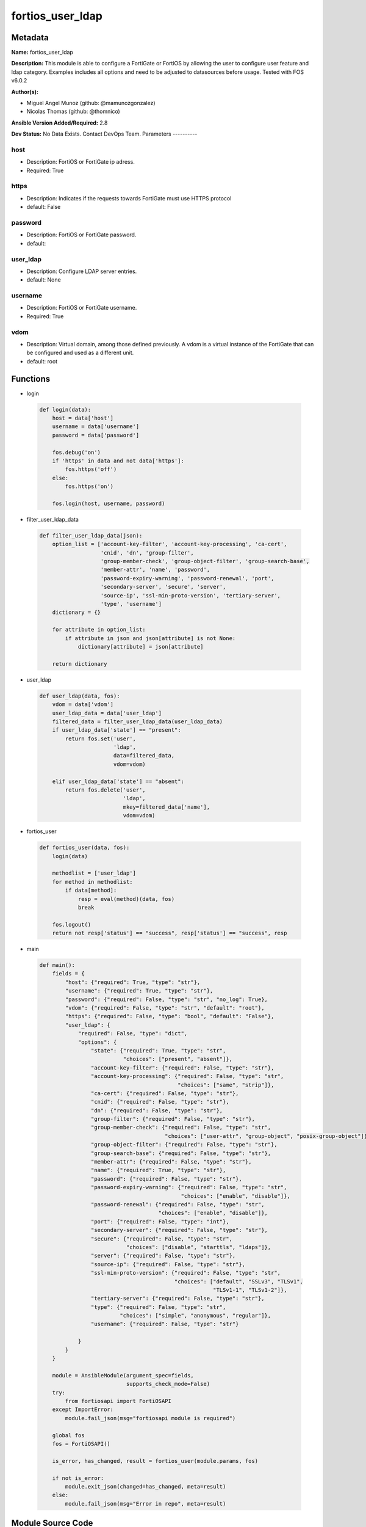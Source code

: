 =================
fortios_user_ldap
=================


Metadata
--------




**Name:** fortios_user_ldap

**Description:** This module is able to configure a FortiGate or FortiOS by allowing the user to configure user feature and ldap category. Examples includes all options and need to be adjusted to datasources before usage. Tested with FOS v6.0.2


**Author(s):**

- Miguel Angel Munoz (github: @mamunozgonzalez)

- Nicolas Thomas (github: @thomnico)



**Ansible Version Added/Required:** 2.8

**Dev Status:** No Data Exists. Contact DevOps Team.
Parameters
----------

host
++++

- Description: FortiOS or FortiGate ip adress.



- Required: True

https
+++++

- Description: Indicates if the requests towards FortiGate must use HTTPS protocol



- default: False

password
++++++++

- Description: FortiOS or FortiGate password.



- default:

user_ldap
+++++++++

- Description: Configure LDAP server entries.



- default: None

username
++++++++

- Description: FortiOS or FortiGate username.



- Required: True

vdom
++++

- Description: Virtual domain, among those defined previously. A vdom is a virtual instance of the FortiGate that can be configured and used as a different unit.



- default: root




Functions
---------




- login

 .. code-block:: python

    def login(data):
        host = data['host']
        username = data['username']
        password = data['password']

        fos.debug('on')
        if 'https' in data and not data['https']:
            fos.https('off')
        else:
            fos.https('on')

        fos.login(host, username, password)



- filter_user_ldap_data

 .. code-block:: python

    def filter_user_ldap_data(json):
        option_list = ['account-key-filter', 'account-key-processing', 'ca-cert',
                       'cnid', 'dn', 'group-filter',
                       'group-member-check', 'group-object-filter', 'group-search-base',
                       'member-attr', 'name', 'password',
                       'password-expiry-warning', 'password-renewal', 'port',
                       'secondary-server', 'secure', 'server',
                       'source-ip', 'ssl-min-proto-version', 'tertiary-server',
                       'type', 'username']
        dictionary = {}

        for attribute in option_list:
            if attribute in json and json[attribute] is not None:
                dictionary[attribute] = json[attribute]

        return dictionary



- user_ldap

 .. code-block:: python

    def user_ldap(data, fos):
        vdom = data['vdom']
        user_ldap_data = data['user_ldap']
        filtered_data = filter_user_ldap_data(user_ldap_data)
        if user_ldap_data['state'] == "present":
            return fos.set('user',
                           'ldap',
                           data=filtered_data,
                           vdom=vdom)

        elif user_ldap_data['state'] == "absent":
            return fos.delete('user',
                              'ldap',
                              mkey=filtered_data['name'],
                              vdom=vdom)



- fortios_user

 .. code-block:: python

    def fortios_user(data, fos):
        login(data)

        methodlist = ['user_ldap']
        for method in methodlist:
            if data[method]:
                resp = eval(method)(data, fos)
                break

        fos.logout()
        return not resp['status'] == "success", resp['status'] == "success", resp



- main

 .. code-block:: python

    def main():
        fields = {
            "host": {"required": True, "type": "str"},
            "username": {"required": True, "type": "str"},
            "password": {"required": False, "type": "str", "no_log": True},
            "vdom": {"required": False, "type": "str", "default": "root"},
            "https": {"required": False, "type": "bool", "default": "False"},
            "user_ldap": {
                "required": False, "type": "dict",
                "options": {
                    "state": {"required": True, "type": "str",
                              "choices": ["present", "absent"]},
                    "account-key-filter": {"required": False, "type": "str"},
                    "account-key-processing": {"required": False, "type": "str",
                                               "choices": ["same", "strip"]},
                    "ca-cert": {"required": False, "type": "str"},
                    "cnid": {"required": False, "type": "str"},
                    "dn": {"required": False, "type": "str"},
                    "group-filter": {"required": False, "type": "str"},
                    "group-member-check": {"required": False, "type": "str",
                                           "choices": ["user-attr", "group-object", "posix-group-object"]},
                    "group-object-filter": {"required": False, "type": "str"},
                    "group-search-base": {"required": False, "type": "str"},
                    "member-attr": {"required": False, "type": "str"},
                    "name": {"required": True, "type": "str"},
                    "password": {"required": False, "type": "str"},
                    "password-expiry-warning": {"required": False, "type": "str",
                                                "choices": ["enable", "disable"]},
                    "password-renewal": {"required": False, "type": "str",
                                         "choices": ["enable", "disable"]},
                    "port": {"required": False, "type": "int"},
                    "secondary-server": {"required": False, "type": "str"},
                    "secure": {"required": False, "type": "str",
                               "choices": ["disable", "starttls", "ldaps"]},
                    "server": {"required": False, "type": "str"},
                    "source-ip": {"required": False, "type": "str"},
                    "ssl-min-proto-version": {"required": False, "type": "str",
                                              "choices": ["default", "SSLv3", "TLSv1",
                                                          "TLSv1-1", "TLSv1-2"]},
                    "tertiary-server": {"required": False, "type": "str"},
                    "type": {"required": False, "type": "str",
                             "choices": ["simple", "anonymous", "regular"]},
                    "username": {"required": False, "type": "str"}

                }
            }
        }

        module = AnsibleModule(argument_spec=fields,
                               supports_check_mode=False)
        try:
            from fortiosapi import FortiOSAPI
        except ImportError:
            module.fail_json(msg="fortiosapi module is required")

        global fos
        fos = FortiOSAPI()

        is_error, has_changed, result = fortios_user(module.params, fos)

        if not is_error:
            module.exit_json(changed=has_changed, meta=result)
        else:
            module.fail_json(msg="Error in repo", meta=result)





Module Source Code
------------------

.. code-block:: python

    #!/usr/bin/python
    from __future__ import (absolute_import, division, print_function)
    # Copyright 2018 Fortinet, Inc.
    #
    # This program is free software: you can redistribute it and/or modify
    # it under the terms of the GNU General Public License as published by
    # the Free Software Foundation, either version 3 of the License, or
    # (at your option) any later version.
    #
    # This program is distributed in the hope that it will be useful,
    # but WITHOUT ANY WARRANTY; without even the implied warranty of
    # MERCHANTABILITY or FITNESS FOR A PARTICULAR PURPOSE.  See the
    # GNU General Public License for more details.
    #
    # You should have received a copy of the GNU General Public License
    # along with this program.  If not, see <https://www.gnu.org/licenses/>.
    #
    # the lib use python logging can get it if the following is set in your
    # Ansible config.

    __metaclass__ = type

    ANSIBLE_METADATA = {'status': ['preview'],
                        'supported_by': 'community',
                        'metadata_version': '1.1'}

    DOCUMENTATION = '''
    ---
    module: fortios_user_ldap
    short_description: Configure LDAP server entries.
    description:
        - This module is able to configure a FortiGate or FortiOS by
          allowing the user to configure user feature and ldap category.
          Examples includes all options and need to be adjusted to datasources before usage.
          Tested with FOS v6.0.2
    version_added: "2.8"
    author:
        - Miguel Angel Munoz (@mamunozgonzalez)
        - Nicolas Thomas (@thomnico)
    notes:
        - Requires fortiosapi library developed by Fortinet
        - Run as a local_action in your playbook
    requirements:
        - fortiosapi>=0.9.8
    options:
        host:
           description:
                - FortiOS or FortiGate ip adress.
           required: true
        username:
            description:
                - FortiOS or FortiGate username.
            required: true
        password:
            description:
                - FortiOS or FortiGate password.
            default: ""
        vdom:
            description:
                - Virtual domain, among those defined previously. A vdom is a
                  virtual instance of the FortiGate that can be configured and
                  used as a different unit.
            default: root
        https:
            description:
                - Indicates if the requests towards FortiGate must use HTTPS
                  protocol
            type: bool
            default: false
        user_ldap:
            description:
                - Configure LDAP server entries.
            default: null
            suboptions:
                state:
                    description:
                        - Indicates whether to create or remove the object
                    choices:
                        - present
                        - absent
                account-key-filter:
                    description:
                        - Account key filter, using the UPN as the search filter.
                account-key-processing:
                    description:
                        - Account key processing operation, either keep or strip domain string of UPN in the token.
                    choices:
                        - same
                        - strip
                ca-cert:
                    description:
                        - CA certificate name. Source vpn.certificate.ca.name.
                cnid:
                    description:
                        - Common name identifier for the LDAP server. The common name identifier for most LDAP servers is "cn".
                dn:
                    description:
                        - Distinguished name used to look up entries on the LDAP server.
                group-filter:
                    description:
                        - Filter used for group matching.
                group-member-check:
                    description:
                        - Group member checking methods.
                    choices:
                        - user-attr
                        - group-object
                        - posix-group-object
                group-object-filter:
                    description:
                        - Filter used for group searching.
                group-search-base:
                    description:
                        - Search base used for group searching.
                member-attr:
                    description:
                        - Name of attribute from which to get group membership.
                name:
                    description:
                        - LDAP server entry name.
                    required: true
                password:
                    description:
                        - Password for initial binding.
                password-expiry-warning:
                    description:
                        - Enable/disable password expiry warnings.
                    choices:
                        - enable
                        - disable
                password-renewal:
                    description:
                        - Enable/disable online password renewal.
                    choices:
                        - enable
                        - disable
                port:
                    description:
                        - Port to be used for communication with the LDAP server (default = 389).
                secondary-server:
                    description:
                        - Secondary LDAP server CN domain name or IP.
                secure:
                    description:
                        - Port to be used for authentication.
                    choices:
                        - disable
                        - starttls
                        - ldaps
                server:
                    description:
                        - LDAP server CN domain name or IP.
                source-ip:
                    description:
                        - Source IP for communications to LDAP server.
                ssl-min-proto-version:
                    description:
                        - Minimum supported protocol version for SSL/TLS connections (default is to follow system global setting).
                    choices:
                        - default
                        - SSLv3
                        - TLSv1
                        - TLSv1-1
                        - TLSv1-2
                tertiary-server:
                    description:
                        - Tertiary LDAP server CN domain name or IP.
                type:
                    description:
                        - Authentication type for LDAP searches.
                    choices:
                        - simple
                        - anonymous
                        - regular
                username:
                    description:
                        - Username (full DN) for initial binding.
    '''

    EXAMPLES = '''
    - hosts: localhost
      vars:
       host: "192.168.122.40"
       username: "admin"
       password: ""
       vdom: "root"
      tasks:
      - name: Configure LDAP server entries.
        fortios_user_ldap:
          host:  "{{ host }}"
          username: "{{ username }}"
          password: "{{ password }}"
          vdom:  "{{ vdom }}"
          user_ldap:
            state: "present"
            account-key-filter: "<your_own_value>"
            account-key-processing: "same"
            ca-cert: "<your_own_value> (source vpn.certificate.ca.name)"
            cnid: "<your_own_value>"
            dn: "<your_own_value>"
            group-filter: "<your_own_value>"
            group-member-check: "user-attr"
            group-object-filter: "<your_own_value>"
            group-search-base: "<your_own_value>"
            member-attr: "<your_own_value>"
            name: "default_name_13"
            password: "<your_own_value>"
            password-expiry-warning: "enable"
            password-renewal: "enable"
            port: "17"
            secondary-server: "<your_own_value>"
            secure: "disable"
            server: "192.168.100.40"
            source-ip: "84.230.14.43"
            ssl-min-proto-version: "default"
            tertiary-server: "<your_own_value>"
            type: "simple"
            username: "<your_own_value>"
    '''

    RETURN = '''
    build:
      description: Build number of the fortigate image
      returned: always
      type: string
      sample: '1547'
    http_method:
      description: Last method used to provision the content into FortiGate
      returned: always
      type: string
      sample: 'PUT'
    http_status:
      description: Last result given by FortiGate on last operation applied
      returned: always
      type: string
      sample: "200"
    mkey:
      description: Master key (id) used in the last call to FortiGate
      returned: success
      type: string
      sample: "key1"
    name:
      description: Name of the table used to fulfill the request
      returned: always
      type: string
      sample: "urlfilter"
    path:
      description: Path of the table used to fulfill the request
      returned: always
      type: string
      sample: "webfilter"
    revision:
      description: Internal revision number
      returned: always
      type: string
      sample: "17.0.2.10658"
    serial:
      description: Serial number of the unit
      returned: always
      type: string
      sample: "FGVMEVYYQT3AB5352"
    status:
      description: Indication of the operation's result
      returned: always
      type: string
      sample: "success"
    vdom:
      description: Virtual domain used
      returned: always
      type: string
      sample: "root"
    version:
      description: Version of the FortiGate
      returned: always
      type: string
      sample: "v5.6.3"

    '''

    from ansible.module_utils.basic import AnsibleModule

    fos = None


    def login(data):
        host = data['host']
        username = data['username']
        password = data['password']

        fos.debug('on')
        if 'https' in data and not data['https']:
            fos.https('off')
        else:
            fos.https('on')

        fos.login(host, username, password)


    def filter_user_ldap_data(json):
        option_list = ['account-key-filter', 'account-key-processing', 'ca-cert',
                       'cnid', 'dn', 'group-filter',
                       'group-member-check', 'group-object-filter', 'group-search-base',
                       'member-attr', 'name', 'password',
                       'password-expiry-warning', 'password-renewal', 'port',
                       'secondary-server', 'secure', 'server',
                       'source-ip', 'ssl-min-proto-version', 'tertiary-server',
                       'type', 'username']
        dictionary = {}

        for attribute in option_list:
            if attribute in json and json[attribute] is not None:
                dictionary[attribute] = json[attribute]

        return dictionary


    def user_ldap(data, fos):
        vdom = data['vdom']
        user_ldap_data = data['user_ldap']
        filtered_data = filter_user_ldap_data(user_ldap_data)
        if user_ldap_data['state'] == "present":
            return fos.set('user',
                           'ldap',
                           data=filtered_data,
                           vdom=vdom)

        elif user_ldap_data['state'] == "absent":
            return fos.delete('user',
                              'ldap',
                              mkey=filtered_data['name'],
                              vdom=vdom)


    def fortios_user(data, fos):
        login(data)

        methodlist = ['user_ldap']
        for method in methodlist:
            if data[method]:
                resp = eval(method)(data, fos)
                break

        fos.logout()
        return not resp['status'] == "success", resp['status'] == "success", resp


    def main():
        fields = {
            "host": {"required": True, "type": "str"},
            "username": {"required": True, "type": "str"},
            "password": {"required": False, "type": "str", "no_log": True},
            "vdom": {"required": False, "type": "str", "default": "root"},
            "https": {"required": False, "type": "bool", "default": "False"},
            "user_ldap": {
                "required": False, "type": "dict",
                "options": {
                    "state": {"required": True, "type": "str",
                              "choices": ["present", "absent"]},
                    "account-key-filter": {"required": False, "type": "str"},
                    "account-key-processing": {"required": False, "type": "str",
                                               "choices": ["same", "strip"]},
                    "ca-cert": {"required": False, "type": "str"},
                    "cnid": {"required": False, "type": "str"},
                    "dn": {"required": False, "type": "str"},
                    "group-filter": {"required": False, "type": "str"},
                    "group-member-check": {"required": False, "type": "str",
                                           "choices": ["user-attr", "group-object", "posix-group-object"]},
                    "group-object-filter": {"required": False, "type": "str"},
                    "group-search-base": {"required": False, "type": "str"},
                    "member-attr": {"required": False, "type": "str"},
                    "name": {"required": True, "type": "str"},
                    "password": {"required": False, "type": "str"},
                    "password-expiry-warning": {"required": False, "type": "str",
                                                "choices": ["enable", "disable"]},
                    "password-renewal": {"required": False, "type": "str",
                                         "choices": ["enable", "disable"]},
                    "port": {"required": False, "type": "int"},
                    "secondary-server": {"required": False, "type": "str"},
                    "secure": {"required": False, "type": "str",
                               "choices": ["disable", "starttls", "ldaps"]},
                    "server": {"required": False, "type": "str"},
                    "source-ip": {"required": False, "type": "str"},
                    "ssl-min-proto-version": {"required": False, "type": "str",
                                              "choices": ["default", "SSLv3", "TLSv1",
                                                          "TLSv1-1", "TLSv1-2"]},
                    "tertiary-server": {"required": False, "type": "str"},
                    "type": {"required": False, "type": "str",
                             "choices": ["simple", "anonymous", "regular"]},
                    "username": {"required": False, "type": "str"}

                }
            }
        }

        module = AnsibleModule(argument_spec=fields,
                               supports_check_mode=False)
        try:
            from fortiosapi import FortiOSAPI
        except ImportError:
            module.fail_json(msg="fortiosapi module is required")

        global fos
        fos = FortiOSAPI()

        is_error, has_changed, result = fortios_user(module.params, fos)

        if not is_error:
            module.exit_json(changed=has_changed, meta=result)
        else:
            module.fail_json(msg="Error in repo", meta=result)


    if __name__ == '__main__':
        main()


